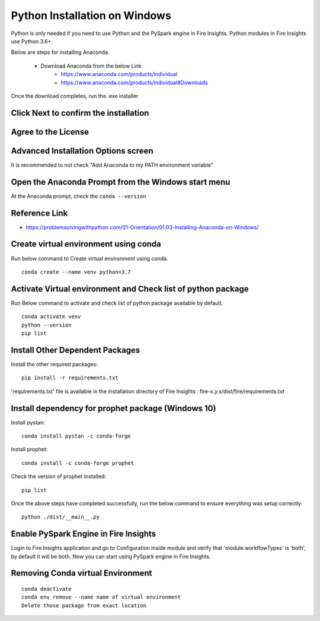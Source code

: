 Python Installation on Windows
++++++++++++++++++++++++++++++++

Python is only needed if you need to use Python and the PySpark engine in Fire Insights. Python modules in Fire Insights use Python 3.6+.

Below are steps for installing Anaconda.

  * Download Anaconda from the below Link
     * https://www.anaconda.com/products/individual
     * https://www.anaconda.com/products/individual#Downloads
 

Once the download completes, run the .exe installer

Click Next to confirm the installation
---------------------------------------

.. figure:: ../../_assets/installation/anaconda.PNG
   :alt: Installations
   :width: 45%


Agree to the License
----------------------

.. figure:: ../../_assets/installation/anaconda_agreement.PNG
   :alt: Installations
   :width: 45%

Advanced Installation Options screen
--------------------------------

It is recommended to not check "Add Anaconda to my PATH environment variable"

.. figure:: ../../_assets/installation/anaconda_path.PNG
   :alt: Installations
   :width: 45%


Open the Anaconda Prompt from the Windows start menu
----------------------------------------------------

At the Anaconda prompt, check the ``conda --version``

.. figure:: ../../_assets/installation/conda_version.PNG
   :alt: Installations
   :width: 45%
   
Reference Link
------------

* https://problemsolvingwithpython.com/01-Orientation/01.03-Installing-Anaconda-on-Windows/


Create virtual environment using conda
--------------------------------------

Run below command to Create virtual environment using conda.

::

    conda create --name venv python=3.7

.. figure:: ../../_assets/installation/virtual_env.PNG
   :alt: Installations
   :width: 45%

Activate Virtual environment and Check list of python package
---------------------------------------------------------------

Run Below command to activate and check list of python package available by default.

::

    conda activate venv
    python --version
    pip list

.. figure:: ../../_assets/installation/activate_conda_env.PNG
   :alt: Installations
   :width: 45%

Install Other Dependent Packages
----------------------

Install the other required packages:

::

    pip install -r requirements.txt
   
'requirements.txt' file is available in the installation directory of Fire Insights : fire-x.y.x/dist/fire/requirements.txt

.. figure:: ../../_assets/installation/req_text.PNG
   :alt: Installations
   :width: 45%


Install dependency for prophet package (Windows 10)
----------------------------------------- 

Install pystan:

::

    conda install pystan -c conda-forge

.. figure:: ../../_assets/installation/conda-pystan.PNG
   :alt: Installations
   :width: 45%

Install prophet:

::

    conda install -c conda-forge prophet

.. figure:: ../../_assets/installation/fbprophet_conda.PNG
   :alt: Installations
   :width: 45%

Check the version of prophet Installed:

::

    pip list

.. figure:: ../../_assets/installation/piplist_conda.PNG
   :alt: Installations
   :width: 45%

Once the above steps have completed successfully, run the below command to ensure everything was setup correctly.

::

    python ./dist/__main__.py

.. figure:: ../../_assets/installation/pyspark_server.PNG
   :alt: Installations
   :width: 45%

Enable PySpark Engine in Fire Insights
--------------------------------------

Login to Fire Insights application and go to Configuration inside module and verify that 'module.workflowTypes' is 'both', by default it will be both. Now you can start using PySpark engine in Fire Insights. 

.. figure:: ../../_assets/installation/pyspark_configurations.PNG
   :alt: Installations
   :width: 60%
   
Removing Conda virtual Environment
----------------------------------

::

    conda deactivate
    conda env remove --name name of virtual environment
    Delete those package from exact location

